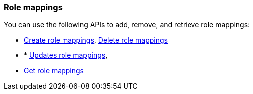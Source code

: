 [float]
[[security-api-role-mapping]]
=== Role mappings

You can use the following APIs to add, remove, and retrieve role mappings:

* <<security-api-put-role-mapping,Create role mappings>>, <<security-api-delete-role-mapping,Delete role mappings>>
* * <<security-api-put-role-mapping,Updates role mappings>>,
* <<security-api-get-role-mapping,Get role mappings>>